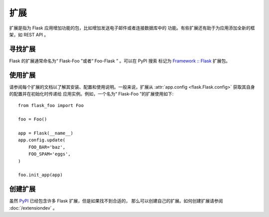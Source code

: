 扩展
==========

扩展是指为 Flask 应用增加功能的包，比如增加发送电子邮件或者连接数据库中的
功能。有些扩展还有助于为应用添加全新的框架，如 REST API 。


寻找扩展
------------------

Flask 的扩展通常命名为“ Flask-Foo ”或者“ Foo-Flask ” 。可以在 PyPI 搜索
标记为 `Framework :: Flask <pypi_>`_ 扩展包。


使用扩展
----------------

请参阅每个扩展的文档以了解其安装、配置和使用说明。一般来说，扩展从
:attr:`app.config <flask.Flask.config>` 获取其自身的配置并在初始化时传递给
应用实例。例如，一个名为“ Flask-Foo ”的扩展使用如下::

    from flask_foo import Foo

    foo = Foo()

    app = Flask(__name__)
    app.config.update(
        FOO_BAR='baz',
        FOO_SPAM='eggs',
    )

    foo.init_app(app)


创建扩展
-------------------

虽然 `PyPI <pypi_>`_ 已经包含许多 Flask 扩展，但是如果找不到合适的，
那么可以创建自己的扩展。如何创建扩展请参阅 :doc:`/extensiondev` 。

.. _pypi: https://pypi.org/search/?c=Framework+%3A%3A+Flask
